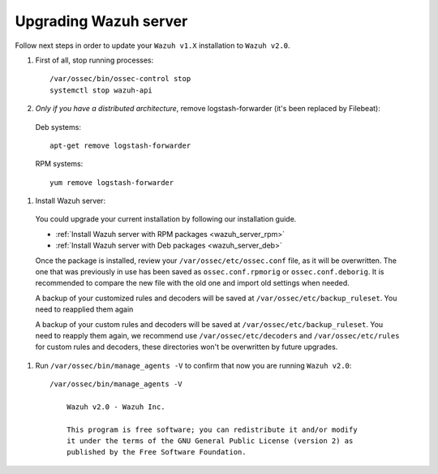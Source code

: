 .. _upgrading_manager:

Upgrading Wazuh server
======================

Follow next steps in order to update your ``Wazuh v1.X`` installation to ``Wazuh v2.0``.

#. First of all, stop running processes::

    /var/ossec/bin/ossec-control stop
    systemctl stop wazuh-api

#. *Only if you have a distributed architecture*, remove logstash-forwarder (it's been replaced by Filebeat):

  Deb systems::

    apt-get remove logstash-forwarder

  RPM systems::

    yum remove logstash-forwarder

#. Install Wazuh server:

  You could upgrade your current installation by following our installation guide.

  - :ref:`Install Wazuh server with RPM packages <wazuh_server_rpm>`
  - :ref:`Install Wazuh server with Deb packages <wazuh_server_deb>`

  Once the package is installed, review your ``/var/ossec/etc/ossec.conf`` file, as it will be overwritten. The one that was previously in use has been saved as ``ossec.conf.rpmorig`` or ``ossec.conf.deborig``. It is recommended to compare the new file with the old one and import old settings when needed.

  A backup of your customized rules and decoders will be saved at ``/var/ossec/etc/backup_ruleset``. You need to reapplied them again

  A backup of your custom rules and decoders will be saved at ``/var/ossec/etc/backup_ruleset``. You need to reapply them again, we recommend use ``/var/ossec/etc/decoders`` and ``/var/ossec/etc/rules`` for custom rules and decoders, these directories won't be overwritten by future upgrades.

#. Run ``/var/ossec/bin/manage_agents -V`` to confirm that now you are running ``Wazuh v2.0``::

    /var/ossec/bin/manage_agents -V

	Wazuh v2.0 - Wazuh Inc.

	This program is free software; you can redistribute it and/or modify
	it under the terms of the GNU General Public License (version 2) as
	published by the Free Software Foundation.
